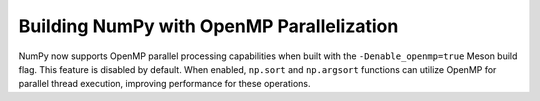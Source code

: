Building NumPy with OpenMP Parallelization
-------------------------------------------
NumPy now supports OpenMP parallel processing capabilities when built with the
``-Denable_openmp=true`` Meson build flag. This feature is disabled by default.
When enabled, ``np.sort`` and ``np.argsort`` functions can utilize OpenMP for
parallel thread execution, improving performance for these operations.
